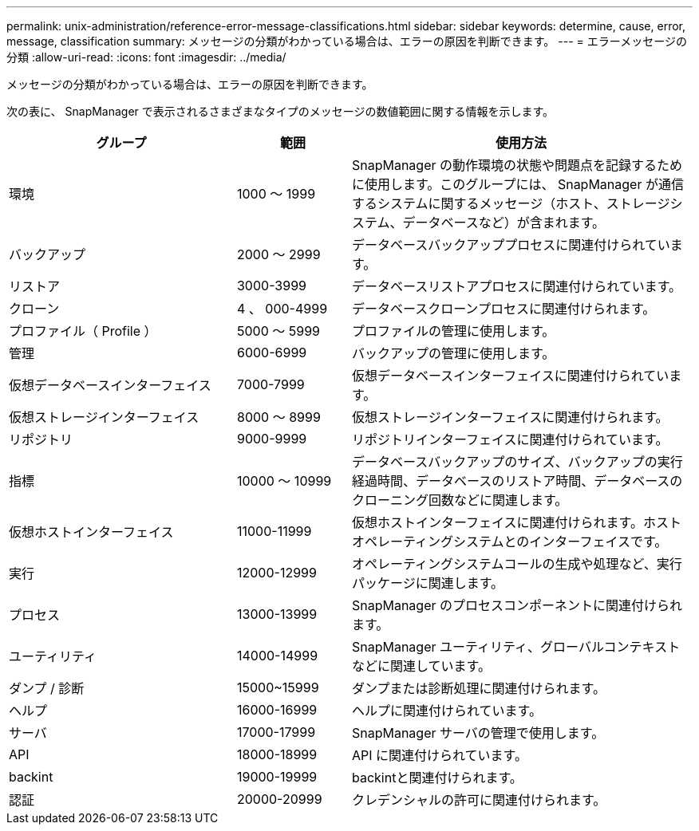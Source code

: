 ---
permalink: unix-administration/reference-error-message-classifications.html 
sidebar: sidebar 
keywords: determine, cause, error, message, classification 
summary: メッセージの分類がわかっている場合は、エラーの原因を判断できます。 
---
= エラーメッセージの分類
:allow-uri-read: 
:icons: font
:imagesdir: ../media/


[role="lead"]
メッセージの分類がわかっている場合は、エラーの原因を判断できます。

次の表に、 SnapManager で表示されるさまざまなタイプのメッセージの数値範囲に関する情報を示します。

[cols="2a,1a,3a"]
|===
| グループ | 範囲 | 使用方法 


 a| 
環境
 a| 
1000 ～ 1999
 a| 
SnapManager の動作環境の状態や問題点を記録するために使用します。このグループには、 SnapManager が通信するシステムに関するメッセージ（ホスト、ストレージシステム、データベースなど）が含まれます。



 a| 
バックアップ
 a| 
2000 ～ 2999
 a| 
データベースバックアッププロセスに関連付けられています。



 a| 
リストア
 a| 
3000-3999
 a| 
データベースリストアプロセスに関連付けられています。



 a| 
クローン
 a| 
4 、 000-4999
 a| 
データベースクローンプロセスに関連付けられます。



 a| 
プロファイル（ Profile ）
 a| 
5000 ～ 5999
 a| 
プロファイルの管理に使用します。



 a| 
管理
 a| 
6000-6999
 a| 
バックアップの管理に使用します。



 a| 
仮想データベースインターフェイス
 a| 
7000-7999
 a| 
仮想データベースインターフェイスに関連付けられています。



 a| 
仮想ストレージインターフェイス
 a| 
8000 ～ 8999
 a| 
仮想ストレージインターフェイスに関連付けられます。



 a| 
リポジトリ
 a| 
9000-9999
 a| 
リポジトリインターフェイスに関連付けられています。



 a| 
指標
 a| 
10000 ～ 10999
 a| 
データベースバックアップのサイズ、バックアップの実行経過時間、データベースのリストア時間、データベースのクローニング回数などに関連します。



 a| 
仮想ホストインターフェイス
 a| 
11000-11999
 a| 
仮想ホストインターフェイスに関連付けられます。ホストオペレーティングシステムとのインターフェイスです。



 a| 
実行
 a| 
12000-12999
 a| 
オペレーティングシステムコールの生成や処理など、実行パッケージに関連します。



 a| 
プロセス
 a| 
13000-13999
 a| 
SnapManager のプロセスコンポーネントに関連付けられます。



 a| 
ユーティリティ
 a| 
14000-14999
 a| 
SnapManager ユーティリティ、グローバルコンテキストなどに関連しています。



 a| 
ダンプ / 診断
 a| 
15000~15999
 a| 
ダンプまたは診断処理に関連付けられます。



 a| 
ヘルプ
 a| 
16000-16999
 a| 
ヘルプに関連付けられています。



 a| 
サーバ
 a| 
17000-17999
 a| 
SnapManager サーバの管理で使用します。



 a| 
API
 a| 
18000-18999
 a| 
API に関連付けられています。



 a| 
backint
 a| 
19000-19999
 a| 
backintと関連付けられます。



 a| 
認証
 a| 
20000-20999
 a| 
クレデンシャルの許可に関連付けられます。

|===